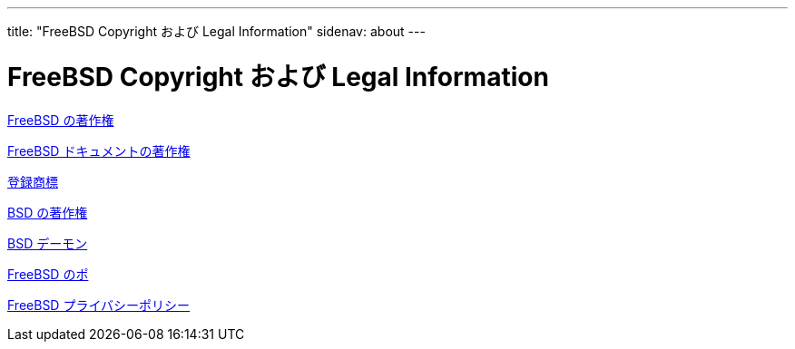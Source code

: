 ---
title: "FreeBSD Copyright および Legal Information"
sidenav: about
---

= FreeBSD Copyright および Legal Information

link:freebsd-license[FreeBSD の著作権]

link:https://www.FreeBSD.org/copyright/freebsd-doc-license[FreeBSD ドキュメントの著作権]

link:trademarks[登録商標]

link:license[BSD の著作権]

link:daemon[BSD デーモン]

link:https://cgit.freebsd.org/ports/plain/COPYRIGHT[FreeBSD のポ]

link:https://www.FreeBSD.org/privacy/[FreeBSD プライバシーポリシー]
